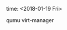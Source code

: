 #+AUTHOR: vincent
#+EMAIL: xiaojiehao123@gmail.com
#+DATE: <2018-01-14 Sun>

**** time: <2018-01-19 Fri>
     qumu
     virt-manager
